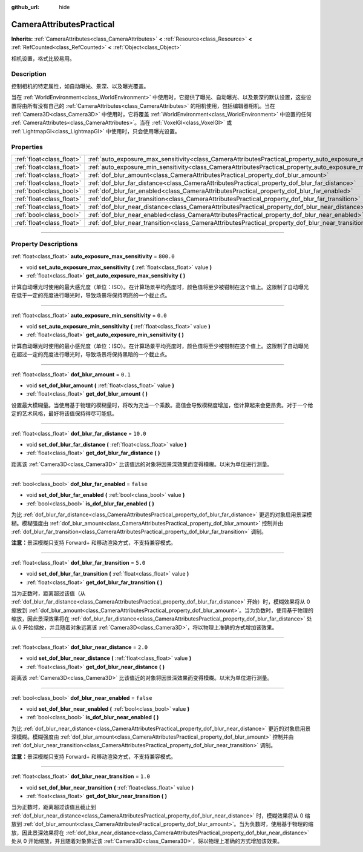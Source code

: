 :github_url: hide

.. DO NOT EDIT THIS FILE!!!
.. Generated automatically from Godot engine sources.
.. Generator: https://github.com/godotengine/godot/tree/master/doc/tools/make_rst.py.
.. XML source: https://github.com/godotengine/godot/tree/master/doc/classes/CameraAttributesPractical.xml.

.. _class_CameraAttributesPractical:

CameraAttributesPractical
=========================

**Inherits:** :ref:`CameraAttributes<class_CameraAttributes>` **<** :ref:`Resource<class_Resource>` **<** :ref:`RefCounted<class_RefCounted>` **<** :ref:`Object<class_Object>`

相机设置，格式比较易用。

.. rst-class:: classref-introduction-group

Description
-----------

控制相机的特定属性，如自动曝光、景深、以及曝光覆盖。

当在 :ref:`WorldEnvironment<class_WorldEnvironment>` 中使用时，它提供了曝光、自动曝光、以及景深的默认设置，这些设置将由所有没有自己的 :ref:`CameraAttributes<class_CameraAttributes>` 的相机使用，包括编辑器相机。当在 :ref:`Camera3D<class_Camera3D>` 中使用时，它将覆盖 :ref:`WorldEnvironment<class_WorldEnvironment>` 中设置的任何 :ref:`CameraAttributes<class_CameraAttributes>`\ 。当在 :ref:`VoxelGI<class_VoxelGI>` 或 :ref:`LightmapGI<class_LightmapGI>` 中使用时，只会使用曝光设置。

.. rst-class:: classref-reftable-group

Properties
----------

.. table::
   :widths: auto

   +---------------------------+--------------------------------------------------------------------------------------------------------------+-----------+
   | :ref:`float<class_float>` | :ref:`auto_exposure_max_sensitivity<class_CameraAttributesPractical_property_auto_exposure_max_sensitivity>` | ``800.0`` |
   +---------------------------+--------------------------------------------------------------------------------------------------------------+-----------+
   | :ref:`float<class_float>` | :ref:`auto_exposure_min_sensitivity<class_CameraAttributesPractical_property_auto_exposure_min_sensitivity>` | ``0.0``   |
   +---------------------------+--------------------------------------------------------------------------------------------------------------+-----------+
   | :ref:`float<class_float>` | :ref:`dof_blur_amount<class_CameraAttributesPractical_property_dof_blur_amount>`                             | ``0.1``   |
   +---------------------------+--------------------------------------------------------------------------------------------------------------+-----------+
   | :ref:`float<class_float>` | :ref:`dof_blur_far_distance<class_CameraAttributesPractical_property_dof_blur_far_distance>`                 | ``10.0``  |
   +---------------------------+--------------------------------------------------------------------------------------------------------------+-----------+
   | :ref:`bool<class_bool>`   | :ref:`dof_blur_far_enabled<class_CameraAttributesPractical_property_dof_blur_far_enabled>`                   | ``false`` |
   +---------------------------+--------------------------------------------------------------------------------------------------------------+-----------+
   | :ref:`float<class_float>` | :ref:`dof_blur_far_transition<class_CameraAttributesPractical_property_dof_blur_far_transition>`             | ``5.0``   |
   +---------------------------+--------------------------------------------------------------------------------------------------------------+-----------+
   | :ref:`float<class_float>` | :ref:`dof_blur_near_distance<class_CameraAttributesPractical_property_dof_blur_near_distance>`               | ``2.0``   |
   +---------------------------+--------------------------------------------------------------------------------------------------------------+-----------+
   | :ref:`bool<class_bool>`   | :ref:`dof_blur_near_enabled<class_CameraAttributesPractical_property_dof_blur_near_enabled>`                 | ``false`` |
   +---------------------------+--------------------------------------------------------------------------------------------------------------+-----------+
   | :ref:`float<class_float>` | :ref:`dof_blur_near_transition<class_CameraAttributesPractical_property_dof_blur_near_transition>`           | ``1.0``   |
   +---------------------------+--------------------------------------------------------------------------------------------------------------+-----------+

.. rst-class:: classref-section-separator

----

.. rst-class:: classref-descriptions-group

Property Descriptions
---------------------

.. _class_CameraAttributesPractical_property_auto_exposure_max_sensitivity:

.. rst-class:: classref-property

:ref:`float<class_float>` **auto_exposure_max_sensitivity** = ``800.0``

.. rst-class:: classref-property-setget

- void **set_auto_exposure_max_sensitivity** **(** :ref:`float<class_float>` value **)**
- :ref:`float<class_float>` **get_auto_exposure_max_sensitivity** **(** **)**

计算自动曝光时使用的最大感光度（单位：ISO）。在计算场景平均亮度时，颜色值将至少被钳制在这个值上。这限制了自动曝光在低于一定的亮度进行曝光时，导致场景将保持明亮的一个截止点。

.. rst-class:: classref-item-separator

----

.. _class_CameraAttributesPractical_property_auto_exposure_min_sensitivity:

.. rst-class:: classref-property

:ref:`float<class_float>` **auto_exposure_min_sensitivity** = ``0.0``

.. rst-class:: classref-property-setget

- void **set_auto_exposure_min_sensitivity** **(** :ref:`float<class_float>` value **)**
- :ref:`float<class_float>` **get_auto_exposure_min_sensitivity** **(** **)**

计算自动曝光时使用的最小感光度（单位：ISO）。在计算场景平均亮度时，颜色值将至少被钳制在这个值上。这限制了自动曝光在超过一定的亮度进行曝光时，导致场景将保持黑暗的一个截止点。

.. rst-class:: classref-item-separator

----

.. _class_CameraAttributesPractical_property_dof_blur_amount:

.. rst-class:: classref-property

:ref:`float<class_float>` **dof_blur_amount** = ``0.1``

.. rst-class:: classref-property-setget

- void **set_dof_blur_amount** **(** :ref:`float<class_float>` value **)**
- :ref:`float<class_float>` **get_dof_blur_amount** **(** **)**

设置最大模糊量。当使用基于物理的模糊量时，将改为充当一个乘数。高值会导致模糊度增加，但计算起来会更昂贵。对于一个给定的艺术风格，最好将该值保持得尽可能低。

.. rst-class:: classref-item-separator

----

.. _class_CameraAttributesPractical_property_dof_blur_far_distance:

.. rst-class:: classref-property

:ref:`float<class_float>` **dof_blur_far_distance** = ``10.0``

.. rst-class:: classref-property-setget

- void **set_dof_blur_far_distance** **(** :ref:`float<class_float>` value **)**
- :ref:`float<class_float>` **get_dof_blur_far_distance** **(** **)**

距离该 :ref:`Camera3D<class_Camera3D>` 比该值远的对象将因景深效果而变得模糊。以米为单位进行测量。

.. rst-class:: classref-item-separator

----

.. _class_CameraAttributesPractical_property_dof_blur_far_enabled:

.. rst-class:: classref-property

:ref:`bool<class_bool>` **dof_blur_far_enabled** = ``false``

.. rst-class:: classref-property-setget

- void **set_dof_blur_far_enabled** **(** :ref:`bool<class_bool>` value **)**
- :ref:`bool<class_bool>` **is_dof_blur_far_enabled** **(** **)**

为比 :ref:`dof_blur_far_distance<class_CameraAttributesPractical_property_dof_blur_far_distance>` 更远的对象启用景深模糊。模糊强度由 :ref:`dof_blur_amount<class_CameraAttributesPractical_property_dof_blur_amount>` 控制并由 :ref:`dof_blur_far_transition<class_CameraAttributesPractical_property_dof_blur_far_transition>` 调制。

\ **注意：**\ 景深模糊只支持 Forward+ 和移动渲染方式，不支持兼容模式。

.. rst-class:: classref-item-separator

----

.. _class_CameraAttributesPractical_property_dof_blur_far_transition:

.. rst-class:: classref-property

:ref:`float<class_float>` **dof_blur_far_transition** = ``5.0``

.. rst-class:: classref-property-setget

- void **set_dof_blur_far_transition** **(** :ref:`float<class_float>` value **)**
- :ref:`float<class_float>` **get_dof_blur_far_transition** **(** **)**

当为正数时，距离超过该值（从 :ref:`dof_blur_far_distance<class_CameraAttributesPractical_property_dof_blur_far_distance>` 开始）时，模糊效果将从 0 缩放到 :ref:`dof_blur_amount<class_CameraAttributesPractical_property_dof_blur_amount>`\ 。当为负数时，使用基于物理的缩放，因此景深效果将在 :ref:`dof_blur_far_distance<class_CameraAttributesPractical_property_dof_blur_far_distance>` 处从 0 开始缩放，并且随着对象远离该 :ref:`Camera3D<class_Camera3D>`\ ，将以物理上准确的方式增加该效果。

.. rst-class:: classref-item-separator

----

.. _class_CameraAttributesPractical_property_dof_blur_near_distance:

.. rst-class:: classref-property

:ref:`float<class_float>` **dof_blur_near_distance** = ``2.0``

.. rst-class:: classref-property-setget

- void **set_dof_blur_near_distance** **(** :ref:`float<class_float>` value **)**
- :ref:`float<class_float>` **get_dof_blur_near_distance** **(** **)**

距离该 :ref:`Camera3D<class_Camera3D>` 比该值近的对象将因景深效果而变得模糊。以米为单位进行测量。

.. rst-class:: classref-item-separator

----

.. _class_CameraAttributesPractical_property_dof_blur_near_enabled:

.. rst-class:: classref-property

:ref:`bool<class_bool>` **dof_blur_near_enabled** = ``false``

.. rst-class:: classref-property-setget

- void **set_dof_blur_near_enabled** **(** :ref:`bool<class_bool>` value **)**
- :ref:`bool<class_bool>` **is_dof_blur_near_enabled** **(** **)**

为比 :ref:`dof_blur_near_distance<class_CameraAttributesPractical_property_dof_blur_near_distance>` 更近的对象启用景深模糊。模糊强度由 :ref:`dof_blur_amount<class_CameraAttributesPractical_property_dof_blur_amount>` 控制并由 :ref:`dof_blur_near_transition<class_CameraAttributesPractical_property_dof_blur_near_transition>` 调制。

\ **注意：**\ 景深模糊只支持 Forward+ 和移动渲染方式，不支持兼容模式。

.. rst-class:: classref-item-separator

----

.. _class_CameraAttributesPractical_property_dof_blur_near_transition:

.. rst-class:: classref-property

:ref:`float<class_float>` **dof_blur_near_transition** = ``1.0``

.. rst-class:: classref-property-setget

- void **set_dof_blur_near_transition** **(** :ref:`float<class_float>` value **)**
- :ref:`float<class_float>` **get_dof_blur_near_transition** **(** **)**

当为正数时，距离超过该值且截止到 :ref:`dof_blur_near_distance<class_CameraAttributesPractical_property_dof_blur_near_distance>` 时，模糊效果将从 0 缩放到 :ref:`dof_blur_amount<class_CameraAttributesPractical_property_dof_blur_amount>`\ 。当为负数时，使用基于物理的缩放，因此景深效果将在 :ref:`dof_blur_near_distance<class_CameraAttributesPractical_property_dof_blur_near_distance>` 处从 0 开始缩放，并且随着对象靠近该 :ref:`Camera3D<class_Camera3D>`\ ，将以物理上准确的方式增加该效果。

.. |virtual| replace:: :abbr:`virtual (This method should typically be overridden by the user to have any effect.)`
.. |const| replace:: :abbr:`const (This method has no side effects. It doesn't modify any of the instance's member variables.)`
.. |vararg| replace:: :abbr:`vararg (This method accepts any number of arguments after the ones described here.)`
.. |constructor| replace:: :abbr:`constructor (This method is used to construct a type.)`
.. |static| replace:: :abbr:`static (This method doesn't need an instance to be called, so it can be called directly using the class name.)`
.. |operator| replace:: :abbr:`operator (This method describes a valid operator to use with this type as left-hand operand.)`
.. |bitfield| replace:: :abbr:`BitField (This value is an integer composed as a bitmask of the following flags.)`
